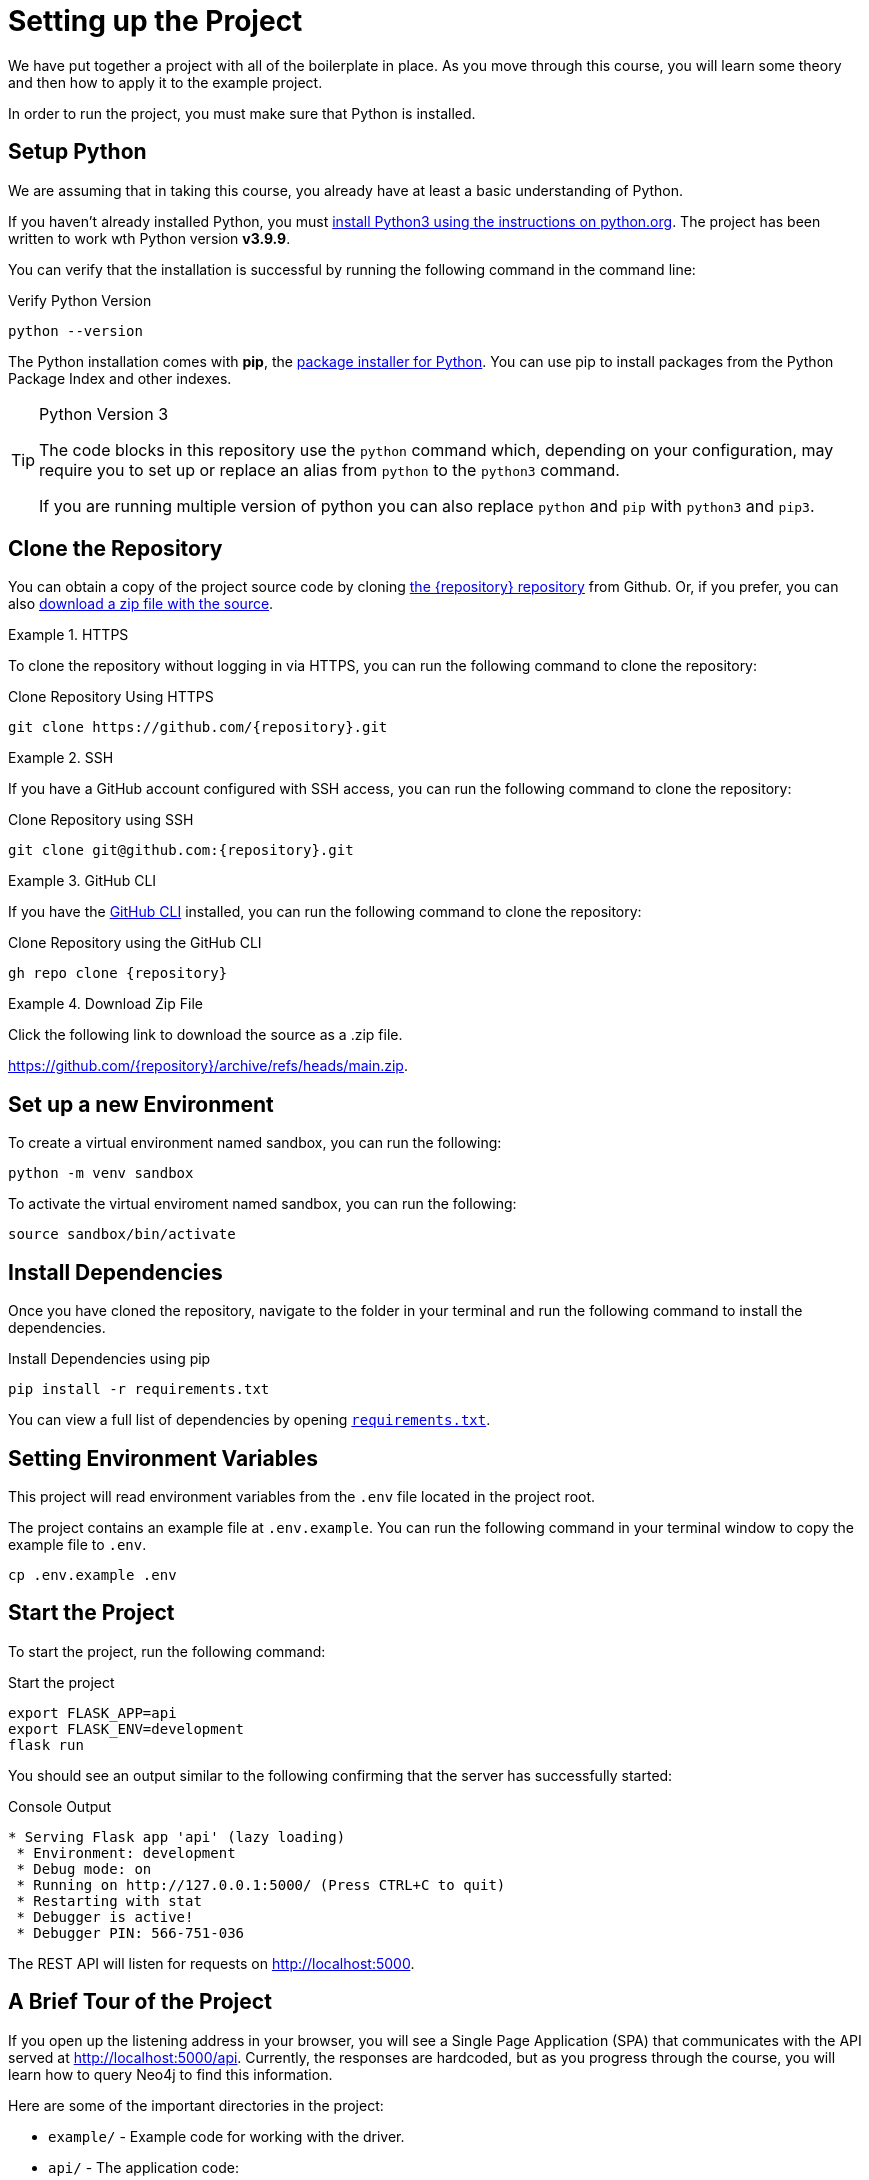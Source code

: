 = Setting up the Project
:type: text
:order: 1
:python-version: v3.9.9

We have put together a project with all of the boilerplate in place.
As you move through this course, you will learn some theory and then how to apply it to the example project.

In order to run the project, you must make sure that Python is installed.


== Setup Python

We are assuming that in taking this course, you already have at least a basic understanding of Python.

If you haven't already installed Python, you must link:https://wiki.python.org/moin/BeginnersGuide[install Python3 using the instructions on python.org^].
The project has been written to work wth Python version **{python-version}**.

You can verify that the installation is successful by running the following command in the command line:

.Verify Python Version
[source,sh]
python --version

The Python installation comes with **pip**, the link:https://packaging.python.org/en/latest/guides/tool-recommendations/[package installer for Python^].
You can use pip to install packages from the Python Package Index and other indexes.


[TIP]
.Python Version 3
====
The code blocks in this repository use the `python` command which, depending on your configuration, may require you to set up or replace an alias from `python` to the `python3` command.

If you are running multiple version of python you can also replace `python` and `pip` with `python3` and `pip3`.
====


== Clone the Repository

You can obtain a copy of the project source code by cloning link:https://github.com/{repository}[the {repository} repository^] from Github.  Or, if you prefer, you can also link:https://github.com/{repository}/archive/refs/heads/main.zip[download a zip file with the source^].


[.tab]
.HTTPS
====
To clone the repository without logging in via HTTPS, you can run the following command to clone the repository:

.Clone Repository Using HTTPS
[source,shell,subs="attributes+"]
git clone https://github.com/{repository}.git

====

[.tab]
.SSH
====

If you have a GitHub account configured with SSH access, you can run the following command to clone the repository:

.Clone Repository using SSH
[source,shell,subs="attributes+"]
git clone git@github.com:{repository}.git

====

[.tab]
.GitHub CLI
====

If you have the link:https://cli.github.com/[GitHub CLI^] installed, you can run the following command to clone the repository:

.Clone Repository using the GitHub CLI
[source,sh,subs="attributes+"]
gh repo clone {repository}

====

[.tab]
.Download Zip File
====

Click the following link to download the source as a .zip file.

https://github.com/{repository}/archive/refs/heads/main.zip.

====


== Set up a new Environment

To create a virtual environment named sandbox, you can run the following:

[source,sh]
python -m venv sandbox


To activate the virtual enviroment named sandbox, you can run the following:

[source,sh]
source sandbox/bin/activate



== Install Dependencies

Once you have cloned the repository, navigate to the folder in your terminal and run the following command to install the dependencies.


.Install Dependencies using pip
[source,sh]
pip install -r requirements.txt


You can view a full list of dependencies by opening link:{repository-raw}/main/requirements.txt[`requirements.txt`^].


== Setting Environment Variables

This project will read environment variables from the `.env` file located in the project root.

The project contains an example file at `.env.example`.  You can run the following command in your terminal window to copy the example file to `.env`.

[source,sh]
cp .env.example .env


== Start the Project

To start the project, run the following command:


.Start the project
[source,sh]
----
export FLASK_APP=api
export FLASK_ENV=development
flask run
----


You should see an output similar to the following confirming that the server has successfully started:

.Console Output
[source,role=nocopy]
----
* Serving Flask app 'api' (lazy loading)
 * Environment: development
 * Debug mode: on
 * Running on http://127.0.0.1:5000/ (Press CTRL+C to quit)
 * Restarting with stat
 * Debugger is active!
 * Debugger PIN: 566-751-036
----

The REST API will listen for requests on http://localhost:5000.


== A Brief Tour of the Project

If you open up the listening address in your browser, you will see a Single Page Application (SPA) that communicates with the API served at http://localhost:5000/api.
Currently, the responses are hardcoded, but as you progress through the course, you will learn how to query Neo4j to find this information.

Here are some of the important directories in the project:

* `example/` - Example code for working with the driver.
* `api/` - The application code:
** `dao/` - Data Access Objects which will be modified to communicate with Neo4j
** `middleware/` - Some custom middleware functions that are used by Flask throughout the request lifecycle
** `routes/` - Route handlers that are registered on the server.  You shouldn't need to edit these files.
* `public/` - Minified build files for the SPA.  *Do not edit these files*.


== Done!

Once you have the project up and running, click the button below to complete this lesson.

read::The project is running![]


[.summary]
== Next Steps

Now that we have the project up and running, let's take a look at the Neo4j Sandbox instance that has been created as part of your enrollment in this course.
